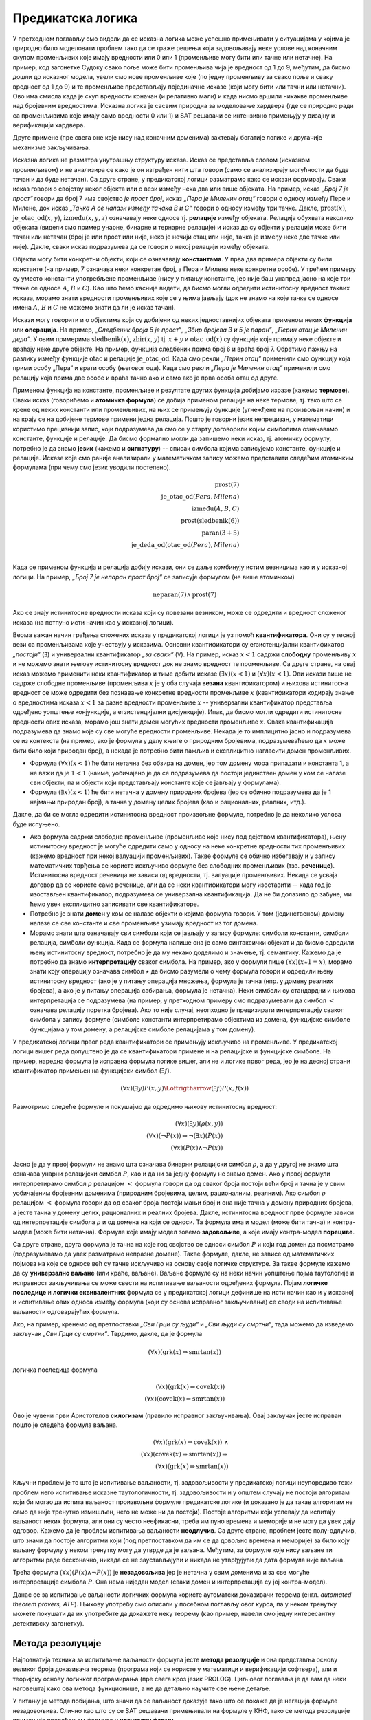 Предикатска логика
==================

У претходном поглављу смо видели да се исказна логика може успешно
примењивати у ситуацијама у којима је природно било моделовати проблем
тако да се траже решења која задовољавају неке услове над коначним
скупом променљивих које имају вредности или 0 или 1 (променљиве могу
бити или тачне или нетачне). На пример, код загонетке Судоку свако
поље може бити променљива чија је вредност од 1 до 9, међутим, да
бисмо дошли до исказног модела, увели смо нове променљиве које (по
једну променљиву за свако поље и сваку вредност од 1 до 9) и те
променљиве представљају појединачне исказе (који могу бити или тачни
или нетачни). Ово има смисла када је скуп вредности коначан (и
релативно мали) и када нисмо вршили никакве променљиве над бројевним
вредностима. Исказна логика је сасвим природна за моделовање хардвера
(где се природно ради са променљивима које имају само вредности 0
или 1) и SAT решавачи се интензивно примењују у дизајну и верификацији
хардвера.

Друге примене (пре свега оне које нису над коначним доменима)
захтевају богатије логике и другачије механизме закључивања.

Исказна логика не разматра унутрашњу структуру исказа. Исказ се
представља словом (исказном променљивом) и не анализира се како је он
изграђен нити шта говори (само се анализирају могућности да буде тачан
и да буде нетачан). Са друге стране, у предикатској логици разматрамо
како се искази формирају. Сваки исказ говори о својству неког објекта
или о вези између нека два или више објеката. На пример, исказ *„Број
7 је прост“* говори да број 7 има својство *је прост број*, исказ
*„Пера је Миленин отац“* говори о односу између Пере и Милене, док
исказ *„Тачка А се налази између тачака B и C“* говори о односу између
три тачке. Дакле, :math:`\mathrm{prost}(x)`,
:math:`\mathrm{је\_otac\_od}(x, y)`, :math:`\mathrm{između}(x, y, z)`
означавају неке односе тј. **релације** између објеката. Релација
обухвата неколико објеката (видели смо пример унарне, бинарне и
тернарне релације) и исказ да су објекти у релацији може бити тачан
или нетачан (број је или прост или није, неко је нечији отац или није,
тачка је између неке две тачке или није). Дакле, сваки исказ
подразумева да се говори о некој релацији између објеката.


Објекти могу бити конкретни објекти, који се означавају
**константама**. У прва два примера објекти су били константе (на
пример, 7 означава неки конкретан број, а Пера и Милена неке конкретне
особе). У трећем примеру су уместо константи употребљене променљиве
(нису у питању константе, јер није баш унапред јасно на које три тачке
се односе :math:`A`, :math:`B` и :math:`C`). Као што ћемо касније
видети, да бисмо могли одредити истинитосну вредност таквих исказа,
морамо знати вредности променљивих које се у њима јављају (док не
знамо на које тачке се односе имена :math:`A`, :math:`B` и :math:`C`
не можемо знати да ли је исказ тачан).

Искази могу говорити и о објектима који су добијени од неких
једноставнијих објеката применом неких **функција** или
**операција**. На пример, *„Следбеник броја 6 је прост“*, *„Збир
бројева 3 и 5 је паран“*, *„Перин отац је Миленин деда“*. У овим
примерима :math:`\mathrm{sledbenik}(x)`, :math:`\mathrm{zbir}(x, y)`
tj. :math:`x + y` и :math:`\mathrm{otac\_od}(x)` су функције које
примају неке објекте и враћају неке друге објекте. На пример, функција
следбеник прима број 6 и враћа број 7. Обратимо пажњу на разлику
између функције :math:`\mathrm{otac}` и релације
:math:`\mathrm{je\_otac\_od}`. Када смо рекли *„Перин отац“* применили
смо функцију која прими особу „Пера“ и врати особу (његовог оца).
Када смо рекли *„Пера је Миленин отац“* применили смо релацију која
прима две особе и враћа тачно ако и само ако је прва особа отац од
друге.

.. infonote::

   Функције примају објекте и враћају објекте. Релације примају
   објекте, а враћају тачно или нетачно.

Применом функција на константе, променљиве и резултате других функција
добијамо изразе (кажемо **термове**). Сваки исказ (говорићемо и
**атомичка формула**) се добија применом релације на неке термове,
тј. тако што се крене од неких константи или променљивих, на њих се
примењују функције (угнежђене на произвољан начин) и на крају се на
добијене термове примени једна релација. Пошто је говорни језик
непрецизан, у математици користимо прецизнији запис, који подразумева
да смо се у старту договорили којим симболима означавамо константе,
функције и релације. Да бисмо формално могли да запишемо неки исказ,
тј. атомичку формулу, потребно је да знамо **језик** (кажемо и
**сигнатуру**) -- списак симбола којима записујемо константе, функције
и релације. Исказе које смо раније анализирали у математичком запису
можемо представити следећим атомичким формулама (при чему смо језик
уводили постепено).


.. math::

   \mathrm{prost}(7)\\
   \mathrm{je\_otac\_od}(Pera, Milena)\\
   \mathrm{između}(A, B, C)\\
   \mathrm{prost}(\mathrm{sledbenik(6)})\\
   \mathrm{paran}(3 + 5)\\
   \mathrm{je\_deda\_od}(\mathrm{otac\_od}(Pera), Milena)\\
 
Када се применом функција и релација добију искази, они се даље
комбинују истим везницима као и у исказној логици. На пример, *„Број 7
је непаран прост број“* се записује формулом (не више атомичком)

.. math::

   \mathrm{neparan}(7)\wedge\mathrm{prost}(7)

Ако се знају истинитосне вредности исказа који су повезани везником,
може се одредити и вредност сложеног исказа (на потпуно исти начин као
у исказној логици).

Веома важан начин грађења сложених исказа у предикатској логици је уз
помоћ **квантификатора**. Они су у тесној вези са променљивама које
учествују у исказима. Основни квантификатори су егзистенцијални
квантификатор *„постоји“* (:math:`\exists`) и универзални
квантификатор *„за сваки“* (:math:`\forall`). На пример, исказ
:math:`x < 1` садржи **слободну** променљиву :math:`x` и не можемо
знати његову истинитосну вредност док не знамо вредност те променљиве.
Са друге стране, на овај исказ можемо применити неки квантификатор и
тиме добити исказе :math:`(\exists x)(x < 1)` и :math:`(\forall x)(x <
1)`.  Ови искази више не садрже слободне променљиве (променљива
:math:`x` је у оба случаја **везана** квантификатором) и њихова
истинитосна вредност се може одредити без познавање конкретне
вредности променљиве :math:`x` (квантификатори кодирају знање о
вредностима исказа :math:`x < 1` за разне вредности променљиве
:math:`x` -- универзални квантификатор представља одређено уопштење
конјункције, а егзистенцијални дисјункције). Ипак, да бисмо могли
одредити истинитосне вредности ових исказа, морамо још знати домен
могућих вредности променљиве :math:`x`. Свака квантификација
подразумева да знамо које су све могуће вредности променљиве. Некада
је то имплицитно јасно и подразумева се из контекста (на пример, ако
је формула у делу књиге о природним бројевима, подразумеваћемо да
:math:`x` може бити било који природан број), а некада је потребно
бити пажљив и експлицитно нагласити домен променљивих.

- Формула :math:`(\forall x)(x < 1)` ће бити нетачна без обзира на
  домен, јер том домену мора припадати и константа 1, а не важи да је
  :math:`1 < 1` (наиме, уобичајено је да се подразумева да постоји
  јединствен домен у ком се налазе сви објекти, па и објекти који
  представљају константе које се јављају у формулама).

- Формула :math:`(\exists x)(x < 1)` ће бити нетачна у домену
  природних бројева (јер се обично подразумева да је 1 најмањи
  природан број), а тачна у домену целих бројева (као и рационалних,
  реалних, итд.).

Дакле, да би се могла одредити истинитосна вредност произвољне
формуле, потребно је да неколико услова буде испуњено.

- Ако формула садржи слободне променљиве (променљиве које нису под
  дејством квантификатора), њену истинитосну вредност је могуће
  одредити само у односу на неке конкретне вредности тих променљивих
  (кажемо вредност при некој валуацији променљивих). Такве формуле се
  обично избегавају и у запису математичких тврђења се користе
  искључиво формуле без слободних променљивих (тзв. **реченице**).
  Истинитосна вредност реченица не зависи од вредности, тј. валуације
  променљивих. Некада се усваја договор да се користе само реченице,
  али да се неки квантификатори могу изоставити -- када год је
  изостављен квантификатор, подразумева се универзална квантификација.
  Да не би долазило до забуне, ми ћемо увек експлицитно записивати све
  квантификаторе.

- Потребно је знати **домен** у ком се налазе објекти о којима формула
  говори. У том (јединственом) домену налазе се све константе и све
  променљиве узимају вредност из тог домена.

- Морамо знати шта означавају сви симболи који се јављају у запису
  формуле: симболи константи, симболи релација, симболи функција. Када
  се формула напише она је само синтаксички објекат и да бисмо
  одредили њену истинитосну вредност, потребно је да му некако
  доделимо и значење, тј. семантику. Кажемо да је потребно да знамо
  **интерпретацију** сваког симбола. На пример, ако у формули пише
  :math:`(\forall x)(x \star 1 = x)`, морамо знати коју операцију
  означава симбол :math:`\star` да бисмо разумели о чему формула
  говори и одредили њену истинитосну вредност (ако је у питању
  операција множења, формула је тачна (нпр. у домену реалних бројева),
  а ако је у питању операција сабирања, формула је нетачна). Неки
  симболи су стандардни и њихова интерпретација се подразумева (на
  пример, у претходном примеру смо подразумевали да симбол :math:`<`
  означава релацију поретка бројева). Ако то није случај, неопходно је
  прецизирати интерпретацију сваког симбола у запису формуле (симболе
  константи интерпретирамо објектима из домена, функцијске симболе
  функцијама у том домену, а релацијске симболе релацијама у том
  домену).

У предикатској логици првог реда квантификатори се примењују искључиво
на променљиве. У предикатској логици вишег реда допуштено је да се
квантификатори примене и на релацијске и функцијске симболе. На
пример, наредна формула је исправна формула логике вишег, али не и
логике првог реда, јер је на десној страни квантификатор примењен
на функцијски симбол (:math:`\exists f`).

.. math::

   (\forall x)(\exists y)P(x, y) \Loftrigtharrow (\exists f)P(x, f(x))
  
.. infonote::

   Синтакса и семантика предикатске логике се могу и мало прецизније
   дефинисати.

   Дефинишимо прво **синтаксу**. Крећемо од **језика** :math:`L`, који
   се састоји од скупа функцијских и скупа релацијских симбола. Сваки
   симбол има своју арност. Функцијски симболи арности 0 се називају
   константе, а релацијски симболи арности 0 логичке константе (њих
   увек обележавамо са :math:`\top` и :math:`\bot`).

   **Термови** се рекурзивно дефинишу следећом контекстно слободном
   граматиком:

   .. math::

      \begin{eqnarray*}
      term &\rightarrow& x, \quad x\ \textrm{je promenljiva}\\
      term &\rightarrow& f(term_1, \ldots, term_n), \quad f\ \textrm{je funkcijski simbol arnosti}\ n
      \end{eqnarray*}

   **Формуле** се дефинишу на следећи начин:

   .. math::

      \begin{eqnarray*}
      \mathit{formula} &\rightarrow& \top\\
      \mathit{formula} &\rightarrow& \bot\\
      \mathit{formula} &\rightarrow& P(term_1, \ldots, term_n), \quad P\ \textrm{je relacijski simbol arnosti}\ n\\
      \mathit{formula} &\rightarrow& \neg \mathit{formula}\\
      \mathit{formula} &\rightarrow& \mathit{formula} \wedge \mathit{formula}\\
      \mathit{formula} &\rightarrow& \mathit{formula} \vee \mathit{formula}\\
      \mathit{formula} &\rightarrow& \mathit{formula} \Rightarrow \mathit{formula}\\
      \mathit{formula} &\rightarrow& \mathit{formula} \Leftrightarrow \mathit{formula}\\
      \mathit{formula} &\rightarrow& (\forall x)(\mathit{formula})\\
      \mathit{formula} &\rightarrow& (\exists x)(\mathit{formula})\\
      \mathit{formula} &\rightarrow& (\mathit{formula})\\
      \end{eqnarray*}

   Дефинишимо сада **семантику**. **Структура** језика :math:`L`
   (скр. :math:`L`-структура) је уређени пар :math:`(D, I)` где је
   :math:`D` непразан скуп (домен), а :math:`I` функција
   интерпретације која сваком :math:`n`-арном функцијском симболу
   :math:`f` језика :math:`L` додељује функцију :math:`f^d : D^n
   \rightarrow D`, а сваком :math:`n`-арном релацијском симболу
   :math:`f` језика :math:`L` додељује релацију :math:`P^d \subseteq
   D^n`. **Валуација** :math:`v` пресликава променљиве у елементе
   домена :math:`D`.

   Тада се може дефинисати функција :math:`T_{D, I, v}(t)` која
   израчунава **вредност термова**, тј. сваки терм пресликава у
   елементе домена :math:`D`. Дефиниција је рекурзивна у односу на
   структуру терма.

   - :math:`T_{D, I, v}(x) = v(x)`
   - :math:`T_{D, I, v}(f(t_1, \ldots, t_n)) = f^d(T_{D, I, v}(t_1), \ldots, T_{D, I, v}(t_1))`

   Затим се може дефинисати функција :math:`I_{D, I, v}(F)` којом се
   одређује истинитосна **вредност формуле**. Њена рекурзивна
   дефиниција наслеђује велики број случајева из исказне логике, тако
   да ћемо приказати само оне који су специфични за предикатску
   логику.

   - :math:`I_{D, I, v}(P(t_1, \ldots, t_n)) = 1` ако и само ако важи
     :math:`P^d(T_{D, I, v}(t_1), \ldots, T_{D, I, v}(t_1))`
   - :math:`I_{D, I, v}((\forall x)F) = 1` ако и само ако за сваку
     валуацију :math:`v'` која се поклапа са :math:`v` на свим
     променљивим, осим на :math:`x` важи :math:`I_{D, I, v'}(F) = 1`
     (другим речима, за било који избор вредности :math:`x` формула
     :math:`F` је тачна за ту вредност :math:`x`).
   - :math:`I_{D, I, v}((\exists x)F) = 1` ако и само ако постоји
     валуација :math:`v'` која се поклапа са :math:`v` на свим
     променљивим осим на :math:`x` и важи :math:`I_{D, I, v'}(F) = 1`
     (другим речима, постоји вредност :math:`x` таква да је формула
     :math:`F` тачна за ту вредност :math:`x`).
           
   Доказује се да за реченице (формуле без слободних променљивих)
   функција :math:`I_{D, I, v}` враћа исту вредност за све валуације
   :math:`v`, тј. да истинитосна вредност реченица не зависи од
   валуације. Зато се за реченице разматра функција :math:`I_{D, I}`.
   Кажемо да је :math:`L`-структура **модел** реченице :math:`F` ако и
   само ако важи :math:`I_{D, I}(F) = 1`. Ово обележавамо и са
   :math:`(D, I) \vDash F`. У супротном, :math:`L`-структура је
   **контра-модел** реченице :math:`F`.
  
Размотримо следеће формуле и покушајмо да одредимо њихову истинитосну
вредност:

.. math::

   (\forall x)(\exists y)(\rho(x, y))\\
   (\forall x)(\neg P(x)) \Leftrightarrow \neg(\exists x)(P(x))\\
   (\forall x)(P(x) \wedge \neg P(x))

   
Јасно је да у првој формули не знамо шта означава бинарни релацијски
симбол :math:`\rho`, а да у другој не знамо шта означава унарни
релацијски симбол :math:`P`, као и да ни за једну формулу не знамо
домен. Ако у првој формули интерпретирамо симбол :math:`\rho`
релацијом :math:`<` формула говори да од сваког броја постоји већи
број и тачна је у свим уобичајеним бројевним доменима (природним
бројевима, целим, рационалним, реалним). Ако симбол :math:`\rho`
релацијом :math:`<` формула говори да од сваког броја постоји мањи
број и она није тачна у домену природних бројева, а јесте тачна у
домену целих, рационалних и реалних бројева. Дакле, истинитосна
вредност прве формуле зависи од интерпретације симбола :math:`\rho` и
од домена на који се односи. Та формула има и модел (може бити тачна)
и контра-модел (може бити нетачна). Формуле које имају модел зовемо
**задовољиве**, а које имају контра-модел **порециве**.

Са друге стране, друга формула је тачна на које год својство се односи
симбол :math:`P` и који год домен да посматрамо (подразумевамо да увек
разматрамо непразне домене). Такве формуле, дакле, не зависе од
математичких појмова на које се односе већ су тачне искључиво на
основу своје логичке структуре. За такве формуле кажемо да су
**универзално ваљане** (или краће, ваљане). Ваљане формуле су на неки
начин уопштење појма таутологије и исправност закључивања се може
свести на испитивање ваљаности одређених формула. Појам **логичке
последице** и **логички еквивалентних** формула се у предикатској
логици дефинише на исти начин као и у исказној и испитивање ових
односа између формула (који су основа исправног закључивања) се своди
на испитивање ваљаности одговарајућих формула.

Ако, на пример, кренемо од претпоставки *„Сви Грци су људи“* и *„Сви
људи су смртни“*, тада можемо да изведемо закључак *„Сви Грци су
смртни“*. Тврдимо, дакле, да је формула

.. math::

   (\forall x)(\mathrm{grk}(x) \Rightarrow \mathrm{smrtan}(x))

логичка последица формула

.. math::

   (\forall x)(\mathrm{grk}(x) \Rightarrow \mathrm{covek}(x))\\
   (\forall x)(\mathrm{covek}(x) \Rightarrow \mathrm{smrtan}(x))

Ово је чувени први Аристотелов **силогизам** (правило исправног
закључивања). Овај закључак јесте исправан пошто је следећа формула
ваљана.


.. math::

   (\forall x)(\mathrm{grk}(x) \Rightarrow \mathrm{covek}(x))\ \wedge \\
   (\forall x)(\mathrm{covek}(x) \Rightarrow \mathrm{smrtan}(x)) \Rightarrow\\
   (\forall x)(\mathrm{grk}(x) \Rightarrow \mathrm{smrtan}(x))

Кључни проблем је то што је испитивање ваљаности, тј. задовољивости у
предикатској логици неупоредиво тежи проблем него испитивање исказне
таутологичности, тј. задовољивости и у општем случају не постоји
алгоритам који би могао да испита ваљаност произвољне формуле
предикатске логике (и доказано је да такав алгоритам не само да није
тренутно измишљен, него не може ни да постоји). Постоје алгоритми који
успевају да испитају ваљаност неких формула, али они су често
неефикасни, треба им пуно времена и меморије и не могу да увек дају
одговор. Кажемо да је проблем испитивања ваљаности **неодлучив**.  Са
друге стране, проблем јесте полу-одлучив, што значи да постоје
алгоритми који (под претпоставком да им се да довољно времена и
меморије) за било коју ваљану формулу у неком тренутку могу да утврде
да је ваљана. Међутим, за формуле које нису ваљане ти алгоритми раде
бесконачно, никада се не заустављајући и никада не утврђујући да дата
формула није ваљана.

Трећа формула :math:`(\forall x)(P(x) \wedge \neg P(x))` је
**незадовољива** јер је нетачна у свим доменима и за све могуће
интерпретације симбола :math:`P`. Она нема ниједан модел (сваки домен
и интерпретација су јој контра-модел).

Данас се за испитивање ваљаности логичких формула користе аутоматски
доказивачи теорема (енгл. *automated theorem provers, ATP*). Њихову
употребу смо описали у посебном поглављу овог курса, па у неком
тренутку можете покушати да их употребите да докажете неку теорему
(као пример, навели смо једну интересантну детективску загонетку).

Метода резолуције
-----------------

Најпознатија техника за испитивање ваљаности формула јесте **метода
резолуције** и она представља основу великог броја доказивача теорема
(програма који се користе у математици и верификацији софтвера), али и
теоријску основу логичког програмирања (пре свега кроз језик
PROLOG). Циљ овог поглавља је да вам да неки наговештај како ова
метода функционише, а не да детаљно научите све њене детаље.

У питању је метода побијања, што значи да се ваљаност доказује тако
што се покаже да је негација формуле незадовољива. Слично као што су
се SAT решавачи примењивали на формуле у КНФ, тако се метода
резолуције примењује превођењем формуле у **клаузалну форму**.

- Први корак превођења у ту форму је да се формула доведе у
  тзв. нормалну форму **prenex**, тј. облик :math:`Q_1\ x_1.\ \ldots\
  Q_n\ x_n.\ F`, где су :math:`Q_i` квантификатори, а формула
  :math:`F` не садржи квантификаторе.

- Други корак је да се тело формуле (део испред извучених
  квантификатора) преведе у **КНФ**.

- На крају се примењује ослобађање егзистенцијалних квантифитора
  (корак познат као **Сколемизација**).

Крећемо од негације наше формуле и преводимо је у клаузалну
форму. Наша формула има облик :math:`\phi_1 \wedge \phi_2 \Rightarrow
\theta` (две премисе имплицирају закључак), па је њена негација
логички еквивалентна формули :math:`\phi_1 \wedge \phi_2 \wedge \neg
\theta`.  Превођење у клаузалну форму вршимо, између осталог, применом
логичких еквиваленција које смо навели у опису превођења формуле у
КНФ. Додатно примењујемо и следећа правила која се односе на
квантифкаторе:

.. math::

   \neg (\forall x)(P(x)) \equiv (\exists x)(\neg P(x))\\
   \neg (\exists x)(P(x)) \equiv (\forall x)(\neg P(x))\\

Циљ нам је да све квантификаторе извучемо напоље и да добијемо
нормалну форму prenex. За превођење користимо следеће логичке
еквиваленције:

.. math::

  \begin{eqnarray*}
    (\forall x)(A) \wedge B &\equiv& (\forall x)(A \wedge B)\\
    (\forall x)(A) \vee B &\equiv& (\forall x)(A \vee B)\\
    B \wedge (\forall x)(A) &\equiv& (\forall x)(B \wedge A)\\
    B \vee (\forall x)(A) &\equiv& (\forall x)(B \vee A)\\
    (\exists x)(A) \wedge B &\equiv& (\exists x)(A \wedge B)\\
    (\exists x)(A) \vee B &\equiv& (\exists x)(A \vee B)\\
    B \wedge (\exists x)(A) &\equiv& (\exists x)(B \wedge A)\\
    B \vee (\exists x)(A) &\equiv& (\exists x)(B \vee A)
  \end{eqnarray*}

при чему, ако се променљива :math:`x` јавља слободна у :math:`B`,
потребно је да је преименујемо у формули :math:`(\forall x)(A)`, тј.
:math:`(\exists x)(A)`. Да бисмо уштедели на броју квантификатора,
можемо да користимо и следеће формуле.

.. math::

  \begin{eqnarray*}
   (\forall x)(A) \wedge (\forall x)(B) &\equiv& (\forall x)(A \wedge B)\\
   (\exists x)(A) \vee (\exists x)(B) &\equiv& (\exists x)(A \vee B)\\
  \end{eqnarray*}

Међутим, обратите пажњу на то да наредне две формуле нису исправне
(квантификатор „за сваки“ се слаже са конјункцијом, али не и са
дисјункцијом, док се квантификатор „постоји“ слаже само са
дисјункцијом, а не и са конјункцијом.

.. math::

  \begin{eqnarray*}
   (\forall x)(A) \vee (\forall x)(B) &\equiv& (\forall x)(A \vee B)\\
   (\exists x)(A) \wedge (\exists x)(B) &\equiv& (\exists x)(A \wedge B)\\
  \end{eqnarray*}

Вратимо се на формулу из нашег примера. Њена негација је еквивалентна
формули

.. math::

   (\forall x)(\mathrm{grk}(x) \Rightarrow \mathrm{covek}(x))\ \wedge \\
   (\forall x)(\mathrm{covek}(x) \Rightarrow \mathrm{smrtan}(x)) \wedge\\
   \neg (\forall x)(\mathrm{grk}(x) \Rightarrow \mathrm{smrtan}(x))

Ослобађамо се унутрашњих импликација и увлачимо негацију.


.. math::

   (\forall x)(\neg \mathrm{grk}(x) \vee \mathrm{covek}(x))\ \wedge \\
   (\forall x)(\neg \mathrm{covek}(x) \vee \mathrm{smrtan}(x))\ \wedge\\
   (\exists x)(\mathrm{grk}(x) \wedge \neg \mathrm{smrtan}(x))

Извлачимо сада прво егзистенцијални квантификатор на почетак формуле
на основу правила :math:`B \wedge (\exists x)(A) \equiv (\exists x)(B
\wedge A)`. Пошто се :math:`x` не јавља слободно у делу :math:`B`,
нема потребе за преименовањем, па добијамо:

.. math::

   (\exists x)\left((\forall x)(\neg \mathrm{grk}(x) \vee \mathrm{covek}(x))\ \wedge
   (\forall x)(\neg \mathrm{covek}(x) \vee \mathrm{smrtan}(x))\ \wedge
   (\mathrm{grk}(x) \wedge \neg \mathrm{smrtan}(x))\right)

Извлачимо сада универзални квантификатор истовремено испред две
премисе на основу правила :math:`(\forall x)(A) \wedge (\forall x)(B)
\equiv (\forall x)(A \wedge B)` и добијамо:

.. math::

   (\exists x)\left((\forall x)\left((\neg \mathrm{grk}(x) \vee \mathrm{covek}(x))\ \wedge (\neg \mathrm{covek}(x) \vee \mathrm{smrtan}(x))\right)\ \wedge
   (\mathrm{grk}(x) \wedge \neg \mathrm{smrtan}(x))\right)

На крају извлачимо универзални квантификатор на почетак тела
егзистенцијално квантификованог дела формуле на основу правила
:math:`(\forall x)(A) \wedge B \equiv (\forall x)(A \wedge B)`, али
пошто се сада променљива :math:`x` јавља као слободна у делу :math:`B`,
тј. у делу :math:`\mathrm{grk}(x) \wedge \neg \mathrm{smrtan}(x)`,
вршимо преименовање квантификоване променљиве и добијамо.


.. math::

   (\exists x)(\forall x')((\neg \mathrm{grk}(x') \vee \mathrm{covek}(x'))\ \wedge (\neg \mathrm{covek}(x') \vee \mathrm{smrtan}(x'))\ \wedge
   \mathrm{grk}(x) \wedge \neg \mathrm{smrtan}(x))

Добијена формула је логички еквивалентна полазној, и у нормалној форми
prenex, при чему је тело формуле (део испред квантификатора) у КНФ.

Наредни корак при превођењу у клаузалну форму је ослобађање од
егзистенцијалних квантификатора. То се ради процедуром која се назива
**Сколемизација** (у част логичара Сколема). На тај начин се не добија
формула која је еквивалентна полазној, али се добија формула која је
еквизадовољива, што је нама довољно (јер ми ваљаност доказујемо тиме
што доказујемо да негација полазне формуле није
задовољива). Сколемизација се врши тако што се уместо егзистенцијално
квантификованих променљивих уводе нове константне.

- Формула :math:`(\exists x)(P(x))` је еквизадовољива формули
  :math:`P(c)`, где је :math:`c` нови симбол константе (не сме да се
  јавља нигде другде у формули).

- Ако је егзистенцијални квантификатор испред једног или више
  универзалних, онда се уместо константе мора увести функција. На
  пример, формула :math:`(\forall x)(\exists x)(P(x, y))` је
  еквизадовољива формули :math:`(\forall x)P(x, f(x))`, где је
  :math:`f` нови симбол функције (не сме да се јавља негде другде у
  формули)

Сколемизацијом наше формуле добијамо формулу

.. math::

   (\forall x')((\neg \mathrm{grk}(x') \vee \mathrm{covek}(x'))\ \wedge (\neg \mathrm{covek}(x') \vee \mathrm{smrtan}(x'))\ \wedge
   \mathrm{grk}(c) \wedge \neg \mathrm{smrtan}(c))

Можемо се сада вратити корак назад увлачећи квантификаторе до сваке
клаузуле и формулу представити као конјункцију следеће 4 (универзално
квантификоване) клаузуле (преименоваћемо и променљиве, ради
једноставности):

.. math::

   (\forall x)(\neg \mathrm{grk}(x) \vee \mathrm{covek}(x))\\
   (\forall x)(\neg \mathrm{covek}(x) \vee \mathrm{smrtan}(x))\\
   \mathrm{grk}(c)\\
   \neg \mathrm{smrtan}(c)

Потребно је да докажемо да је овај скуп клаузула незадовољив. То се
ради методом резолуције. Пошто смо се ослободили универзалних
квантификатора, све преостале променљиве су универзално
квантификоване, па се обично приликом примене метода резолуције
квантификатори не пишу.


.. math::

   \neg \mathrm{grk}(x) \vee \mathrm{covek}(x)\\
   \neg \mathrm{covek}(x) \vee \mathrm{smrtan}(x)\\
   \mathrm{grk}(c)\\
   \neg \mathrm{smrtan}(c)

Овај скуп клаузула је незадовољив. То можемо видети на следећи начин.
Пошто прва клаузула важи за свако :math:`x` она важи и за :math:`x=c`,
тј.  важи и :math:`\neg \mathrm{grk}(c) \vee \mathrm{covek}(c)`. Пошто
на основу треће клаузуле знамо да важи :math:`\mathrm{grk}(c)`, мора
да важи :math:`\mathrm{covek}(c)`. Пошто и друга клаузула важи за
свако :math:`x`, она важи и за :math:`x=c`, тј.  важи и :math:`\neg
\mathrm{covek}(c) \vee \mathrm{smrtan}(c)`. Пошто важи
:math:`\mathrm{covek}(c)` мора да важи :math:`\mathrm{smrtan}(c)`,
међутим, то је у супротности са нашом четвртом клаузулом.

Формално, правило резолуције се примењује тако што се пронађу две
клаузуле које садрже неки супротан литерал и затим се у скуп клаузуле
дода њихова резолвента, која се добија обједињавањем свих осталих
литерала осим тог супротног. Правило резолуције за исказну логику се
примењује на клаузуле облика

.. math::

   p \vee q_1 \vee \ldots \vee q_m\\
   \neg p \vee r_1 \vee \ldots \vee r_n

и добија се резолвента

.. math::

   q_1 \vee \ldots \vee q_m \vee r_1 \vee \ldots \vee r_n.

Када год су полазне две клаузуле тачне, тачна је и њихова резолвента
(она је њихова логичка последица). Доказ овога је једноставан и
остављамо ти га за вежбу. Централна теорема метода резолуције за
исказну логику је следећа:

.. infonote::

   Скуп исказних клаузула је незадовољив ако и само ако се
   резолвирањем може извести празна клауза (клауза која не садржи
   ниједан литерал).

Иако би се SAT решавач могао засновати на методу резолуције за исказну
логику, SAT решавачи користе друге алгоритме (у којима се ипак
резолуција јавља као један од корака).
   
Правило резолуције за предикатску логику је компликованије, јер
литерали нису више само исказна слова, већ атомичке формуле које
садрже променљиве. Литерали преко којих се врши резолуција се не
разликују само по томе што је један негиран, а други није. Допуштено
је да се они могу изједначити процесом **унификације**, што значи да
је допуштено да се променљиве замене произвољним изразима да би се
добила иста атомичка формула. На пример, могуће је извршити резолуцију
клаузула :math:`\neg \mathrm{grk}(x) \vee \mathrm{covek}(x)` и
:math:`grk(c)`. Заиста, :math:`\mathrm{grk}(x)` и :math:`grk(c)` нису
једнаки, али се могу унификовати тиме што се :math:`x` замени са
:math:`c`. Након те замене се добија прва клаузула :math:`\neg
\mathrm{grk}(c) \vee \mathrm{covek}(c)` и сада се може извршити
резолуција те инстанциране клаузуле и клаузуле :math:`grk(c)` и добити
резолвента :math:`\mathrm{covek}(c)`.

Наведимо још неколико примера унификације.

- Литерали :math:`\rho(x, f(x))` и :math:`\rho(g(y), z)` се могу
  унификовати (пошто литерали долазе из различитих клаузула које су
  засебно универзално квантификоване, увек можемо претпоставити да су
  им променљиве различито назване). Можемо да заменимо :math:`x` са
  :math:`g(y)`, а :math:`z` са :math:`f(g(y))`, чиме у оба случаја
  добијамо :math:`\rho(g(y), f(g(y)))`.

- Са друге стране, литерали :math:`\rho(x)` и :math:`\sigma(y)` се не
  могу унификовати (јер им се разликују релацијски симболи и никаква
  замена променљивих не може довести до њиховог изједначавања).

- Не могу се унификовати ни литерали :math:`\rho(f(x))` и :math:`\neg
  \rho(g(x))`, јер им се разликују функцијски симболи на првој
  позицији (никаквом заменом променљивих :math:`f` не може постати
  исто што и :math:`g`).

Постоји алгоритам који за свака два литерала проверава да ли се могу
унификовати и ако могу, проналази најопштији унификатор (замену
променљивих).

Резолуција у предикатској логици, дакле, покушава да пронађе два
супротна литерала који се могу унификовати и ако успе, примењује
унификатор (замену променљивих) на обе клаузуле и након тога као
резолвенту у скуп клаузула убацује клаузулу која садржи све остале
литерале, осим та два супротна (али инстанциране на основу пронађеног
унификатора). Наведимо још један пример примене правила резолуције у
предикатској логици. Резолвирајмо следећи пар клаузула:

.. math::

   \mathrm{zivotinja}(g(x)) \vee \mathrm{voli}(f(x), x)\\
   \neg \mathrm{voli}(y, a) \vee \mathrm{pazi}(y, a)

Могуће је унификовати формуле :math:`\mathrm{voli}(f(x), x)` и
:math:`\neg \mathrm{voli}(y, a)` тако што се променљива :math:`x`
замени са :math:`a`, а променљива :math:`y` са :math:`f(a)`. Након
инстанцирања, тј. примене ове замене променљивих добијамо:

.. math::

   \mathrm{zivotinja}(g(a)) \vee \mathrm{voli}(f(a), a)\\
   \neg \mathrm{voli}(f(a), a) \vee \mathrm{pazi}(f(a), a)

Сада се може извршити резолуција и добити резолвента:

.. math::

   \mathrm{zivotinja}(g(a)) \vee \mathrm{pazi}(f(a), a)

У нашем примеру могуће је извршити и резолуцију клаузула

.. math::
   
   \neg \mathrm{grk}(x) \vee \mathrm{covek}(x)\\
   \neg \mathrm{covek}(x) \vee \mathrm{smrtan}(x)\\

чиме би се добила клазула

.. math::
   
   \neg \mathrm{grk}(x) \vee \mathrm{smrtan}(x)

Приметимо да правило резолуције на неки начин одговара правилу
транзитивности импликације.
   
Поред правила резолуције потребно је да се допусти и примена правила
**факторисања**, које допушта да се у скуп клаузула дода клаузула која
се добија када се у некој полазној клаузули изврши унификација
неколико њених литерала. На пример, ако имамо клаузлу :math:`P(x,
f(y)) \vee P(g(z), f(z)) \vee \neg R(f(x), z)`, можемo унификовати
њена прва два литерала заменом :math:`x` са :math:`g(z)` и :math:`y`
са :math:`z` и тиме добити нову клаузулу (фактор полазне)
:math:`P(g(z), f(z)) \vee \neg R(f(g(z)), z)`.

Основна теорема метода резолуције за предикатску логику је следећа:

.. infonote::
   
   Скуп клаузула је незадовољив ако и само ако се применом правила
   резолуције и факторисања из њега може извести празна клаузула.

Правила (бинарне) резолуције и факторисања се могу спојити у једно
правило n-арне резолуције које допушта да се истовремено унификује
неколико литерала из једне и неколико њима супротних литерала из друге
клаузуле.
   
Главни проблем у имплементацији је навођење резолуције, јер се
додавањем резолвенти скуп клаузула веома брзо шири што заузима пуно
меморије и успорава извођење нових корисних резолвенти. Научници су
годинама радили на осмишљавању стратегија које би што ефикасније
усмериле процес резолуције тако да се што пре изведе празна
клаузула. Као што смо рекли, ако је полазна формула задовољива, процес
резолуције може да траје бесконачно и да се никада не дође до празне
клаузуле (програм се тада никада неће зауставити).
